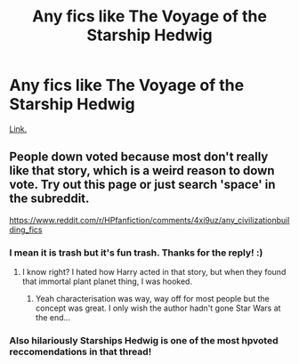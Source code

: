 #+TITLE: Any fics like The Voyage of the Starship Hedwig

* Any fics like The Voyage of the Starship Hedwig
:PROPERTIES:
:Score: 2
:DateUnix: 1499875424.0
:DateShort: 2017-Jul-12
:END:
[[https://www.fanfiction.net/s/7135971/1/The-Voyage-of-the-Starship-Hedwig][Link.]]


** People down voted because most don't really like that story, which is a weird reason to down vote. Try out this page or just search 'space' in the subreddit.

[[https://www.reddit.com/r/HPfanfiction/comments/4xi9uz/any_civilizationbuilding_fics]]
:PROPERTIES:
:Author: tyry95
:Score: 3
:DateUnix: 1499902067.0
:DateShort: 2017-Jul-13
:END:

*** I mean it is trash but it's fun trash. Thanks for the reply! :)
:PROPERTIES:
:Score: 2
:DateUnix: 1499902619.0
:DateShort: 2017-Jul-13
:END:

**** I know right? I hated how Harry acted in that story, but when they found that immortal plant planet thing, I was hooked.
:PROPERTIES:
:Author: tyry95
:Score: 1
:DateUnix: 1499904037.0
:DateShort: 2017-Jul-13
:END:

***** Yeah characterisation was way, way off for most people but the concept was great. I only wish the author hadn't gone Star Wars at the end...
:PROPERTIES:
:Score: 1
:DateUnix: 1499905271.0
:DateShort: 2017-Jul-13
:END:


*** Also hilariously Starships Hedwig is one of the most hpvoted reccomendations in that thread!
:PROPERTIES:
:Score: 2
:DateUnix: 1499902746.0
:DateShort: 2017-Jul-13
:END:
